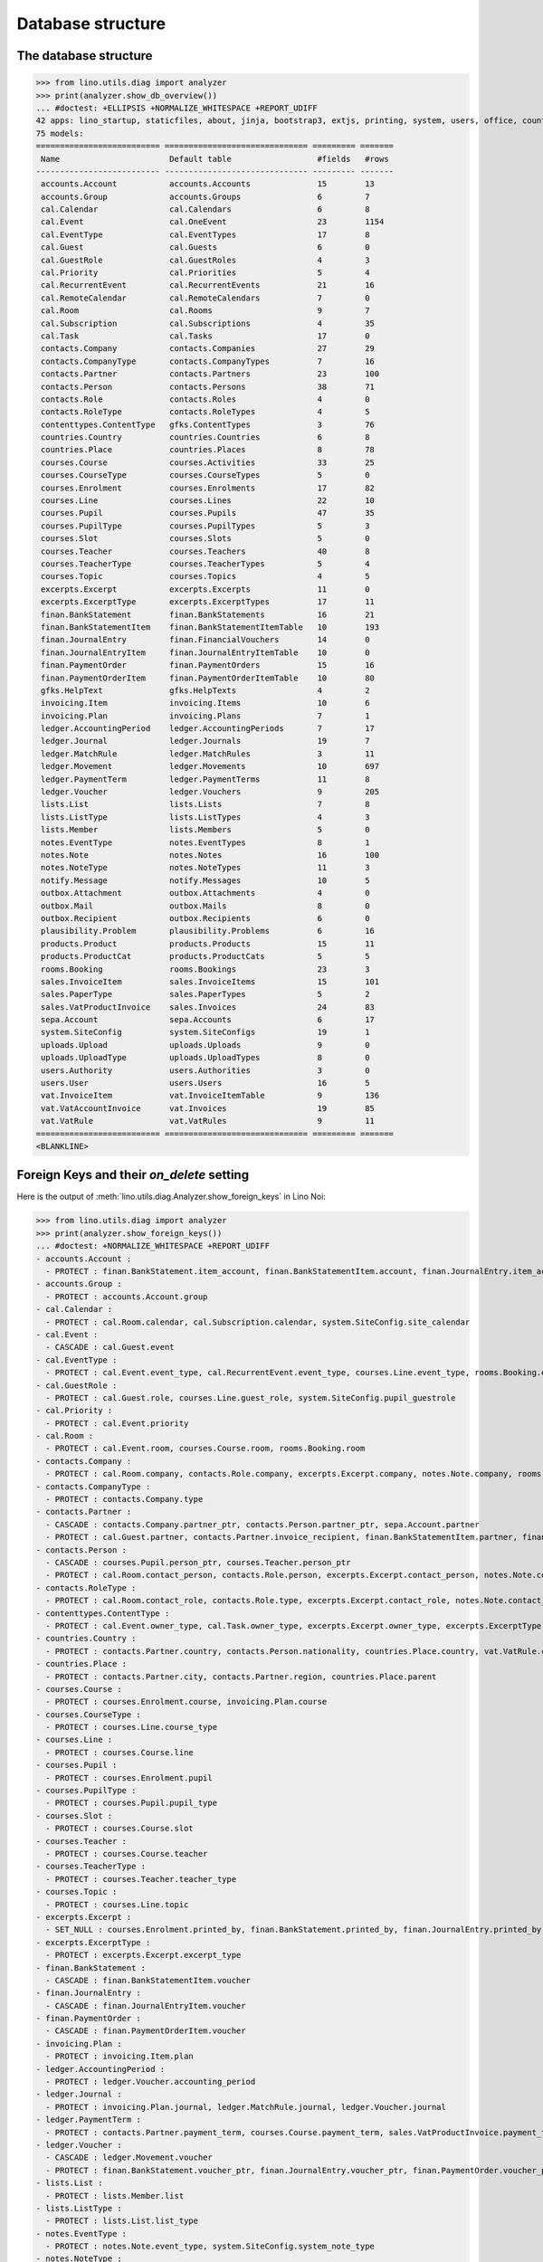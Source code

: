 .. _voga.specs.db_roger:

==================
Database structure
==================

.. To run only this test::

    $ python setup.py test -s tests.SpecsTests.test_db_roger

    doctest init:

    >>> import lino
    >>> lino.startup('lino_voga.projects.roger.settings.doctests')
    >>> from lino.api.doctest import *




The database structure
======================

>>> from lino.utils.diag import analyzer
>>> print(analyzer.show_db_overview())
... #doctest: +ELLIPSIS +NORMALIZE_WHITESPACE +REPORT_UDIFF
42 apps: lino_startup, staticfiles, about, jinja, bootstrap3, extjs, printing, system, users, office, countries, contacts, lists, beid, contenttypes, gfks, plausibility, xl, cal, products, rooms, cosi, accounts, weasyprint, ledger, vat, sales, invoicing, courses, finan, sepa, channels, notify, notes, uploads, outbox, excerpts, voga, export_excel, extensible, wkhtmltopdf, appypod.
75 models:
========================== ============================== ========= =======
 Name                       Default table                  #fields   #rows
-------------------------- ------------------------------ --------- -------
 accounts.Account           accounts.Accounts              15        13
 accounts.Group             accounts.Groups                6         7
 cal.Calendar               cal.Calendars                  6         8
 cal.Event                  cal.OneEvent                   23        1154
 cal.EventType              cal.EventTypes                 17        8
 cal.Guest                  cal.Guests                     6         0
 cal.GuestRole              cal.GuestRoles                 4         3
 cal.Priority               cal.Priorities                 5         4
 cal.RecurrentEvent         cal.RecurrentEvents            21        16
 cal.RemoteCalendar         cal.RemoteCalendars            7         0
 cal.Room                   cal.Rooms                      9         7
 cal.Subscription           cal.Subscriptions              4         35
 cal.Task                   cal.Tasks                      17        0
 contacts.Company           contacts.Companies             27        29
 contacts.CompanyType       contacts.CompanyTypes          7         16
 contacts.Partner           contacts.Partners              23        100
 contacts.Person            contacts.Persons               38        71
 contacts.Role              contacts.Roles                 4         0
 contacts.RoleType          contacts.RoleTypes             4         5
 contenttypes.ContentType   gfks.ContentTypes              3         76
 countries.Country          countries.Countries            6         8
 countries.Place            countries.Places               8         78
 courses.Course             courses.Activities             33        25
 courses.CourseType         courses.CourseTypes            5         0
 courses.Enrolment          courses.Enrolments             17        82
 courses.Line               courses.Lines                  22        10
 courses.Pupil              courses.Pupils                 47        35
 courses.PupilType          courses.PupilTypes             5         3
 courses.Slot               courses.Slots                  5         0
 courses.Teacher            courses.Teachers               40        8
 courses.TeacherType        courses.TeacherTypes           5         4
 courses.Topic              courses.Topics                 4         5
 excerpts.Excerpt           excerpts.Excerpts              11        0
 excerpts.ExcerptType       excerpts.ExcerptTypes          17        11
 finan.BankStatement        finan.BankStatements           16        21
 finan.BankStatementItem    finan.BankStatementItemTable   10        193
 finan.JournalEntry         finan.FinancialVouchers        14        0
 finan.JournalEntryItem     finan.JournalEntryItemTable    10        0
 finan.PaymentOrder         finan.PaymentOrders            15        16
 finan.PaymentOrderItem     finan.PaymentOrderItemTable    10        80
 gfks.HelpText              gfks.HelpTexts                 4         2
 invoicing.Item             invoicing.Items                10        6
 invoicing.Plan             invoicing.Plans                7         1
 ledger.AccountingPeriod    ledger.AccountingPeriods       7         17
 ledger.Journal             ledger.Journals                19        7
 ledger.MatchRule           ledger.MatchRules              3         11
 ledger.Movement            ledger.Movements               10        697
 ledger.PaymentTerm         ledger.PaymentTerms            11        8
 ledger.Voucher             ledger.Vouchers                9         205
 lists.List                 lists.Lists                    7         8
 lists.ListType             lists.ListTypes                4         3
 lists.Member               lists.Members                  5         0
 notes.EventType            notes.EventTypes               8         1
 notes.Note                 notes.Notes                    16        100
 notes.NoteType             notes.NoteTypes                11        3
 notify.Message             notify.Messages                10        5
 outbox.Attachment          outbox.Attachments             4         0
 outbox.Mail                outbox.Mails                   8         0
 outbox.Recipient           outbox.Recipients              6         0
 plausibility.Problem       plausibility.Problems          6         16
 products.Product           products.Products              15        11
 products.ProductCat        products.ProductCats           5         5
 rooms.Booking              rooms.Bookings                 23        3
 sales.InvoiceItem          sales.InvoiceItems             15        101
 sales.PaperType            sales.PaperTypes               5         2
 sales.VatProductInvoice    sales.Invoices                 24        83
 sepa.Account               sepa.Accounts                  6         17
 system.SiteConfig          system.SiteConfigs             19        1
 uploads.Upload             uploads.Uploads                9         0
 uploads.UploadType         uploads.UploadTypes            8         0
 users.Authority            users.Authorities              3         0
 users.User                 users.Users                    16        5
 vat.InvoiceItem            vat.InvoiceItemTable           9         136
 vat.VatAccountInvoice      vat.Invoices                   19        85
 vat.VatRule                vat.VatRules                   9         11
========================== ============================== ========= =======
<BLANKLINE>


Foreign Keys and their `on_delete` setting
==========================================

Here is the output of
:meth:`lino.utils.diag.Analyzer.show_foreign_keys` in Lino Noi:


>>> from lino.utils.diag import analyzer
>>> print(analyzer.show_foreign_keys())
... #doctest: +NORMALIZE_WHITESPACE +REPORT_UDIFF
- accounts.Account :
  - PROTECT : finan.BankStatement.item_account, finan.BankStatementItem.account, finan.JournalEntry.item_account, finan.JournalEntryItem.account, finan.PaymentOrder.item_account, finan.PaymentOrderItem.account, ledger.Journal.account, ledger.MatchRule.account, ledger.Movement.account, vat.InvoiceItem.account
- accounts.Group :
  - PROTECT : accounts.Account.group
- cal.Calendar :
  - PROTECT : cal.Room.calendar, cal.Subscription.calendar, system.SiteConfig.site_calendar
- cal.Event :
  - CASCADE : cal.Guest.event
- cal.EventType :
  - PROTECT : cal.Event.event_type, cal.RecurrentEvent.event_type, courses.Line.event_type, rooms.Booking.event_type, system.SiteConfig.default_event_type, users.User.event_type
- cal.GuestRole :
  - PROTECT : cal.Guest.role, courses.Line.guest_role, system.SiteConfig.pupil_guestrole
- cal.Priority :
  - PROTECT : cal.Event.priority
- cal.Room :
  - PROTECT : cal.Event.room, courses.Course.room, rooms.Booking.room
- contacts.Company :
  - PROTECT : cal.Room.company, contacts.Role.company, excerpts.Excerpt.company, notes.Note.company, rooms.Booking.company, system.SiteConfig.site_company
- contacts.CompanyType :
  - PROTECT : contacts.Company.type
- contacts.Partner :
  - CASCADE : contacts.Company.partner_ptr, contacts.Person.partner_ptr, sepa.Account.partner
  - PROTECT : cal.Guest.partner, contacts.Partner.invoice_recipient, finan.BankStatementItem.partner, finan.JournalEntryItem.partner, finan.PaymentOrderItem.partner, invoicing.Item.partner, invoicing.Plan.partner, ledger.Movement.partner, lists.Member.partner, outbox.Recipient.partner, sales.VatProductInvoice.partner, users.User.partner, vat.VatAccountInvoice.partner
- contacts.Person :
  - CASCADE : courses.Pupil.person_ptr, courses.Teacher.person_ptr
  - PROTECT : cal.Room.contact_person, contacts.Role.person, excerpts.Excerpt.contact_person, notes.Note.contact_person, rooms.Booking.contact_person
- contacts.RoleType :
  - PROTECT : cal.Room.contact_role, contacts.Role.type, excerpts.Excerpt.contact_role, notes.Note.contact_role, rooms.Booking.contact_role
- contenttypes.ContentType :
  - PROTECT : cal.Event.owner_type, cal.Task.owner_type, excerpts.Excerpt.owner_type, excerpts.ExcerptType.content_type, gfks.HelpText.content_type, notes.Note.owner_type, notify.Message.owner_type, outbox.Attachment.owner_type, outbox.Mail.owner_type, plausibility.Problem.owner_type, sales.InvoiceItem.invoiceable_type, uploads.Upload.owner_type
- countries.Country :
  - PROTECT : contacts.Partner.country, contacts.Person.nationality, countries.Place.country, vat.VatRule.country
- countries.Place :
  - PROTECT : contacts.Partner.city, contacts.Partner.region, countries.Place.parent
- courses.Course :
  - PROTECT : courses.Enrolment.course, invoicing.Plan.course
- courses.CourseType :
  - PROTECT : courses.Line.course_type
- courses.Line :
  - PROTECT : courses.Course.line
- courses.Pupil :
  - PROTECT : courses.Enrolment.pupil
- courses.PupilType :
  - PROTECT : courses.Pupil.pupil_type
- courses.Slot :
  - PROTECT : courses.Course.slot
- courses.Teacher :
  - PROTECT : courses.Course.teacher
- courses.TeacherType :
  - PROTECT : courses.Teacher.teacher_type
- courses.Topic :
  - PROTECT : courses.Line.topic
- excerpts.Excerpt :
  - SET_NULL : courses.Enrolment.printed_by, finan.BankStatement.printed_by, finan.JournalEntry.printed_by, finan.PaymentOrder.printed_by, sales.VatProductInvoice.printed_by
- excerpts.ExcerptType :
  - PROTECT : excerpts.Excerpt.excerpt_type
- finan.BankStatement :
  - CASCADE : finan.BankStatementItem.voucher
- finan.JournalEntry :
  - CASCADE : finan.JournalEntryItem.voucher
- finan.PaymentOrder :
  - CASCADE : finan.PaymentOrderItem.voucher
- invoicing.Plan :
  - PROTECT : invoicing.Item.plan
- ledger.AccountingPeriod :
  - PROTECT : ledger.Voucher.accounting_period
- ledger.Journal :
  - PROTECT : invoicing.Plan.journal, ledger.MatchRule.journal, ledger.Voucher.journal
- ledger.PaymentTerm :
  - PROTECT : contacts.Partner.payment_term, courses.Course.payment_term, sales.VatProductInvoice.payment_term, vat.VatAccountInvoice.payment_term
- ledger.Voucher :
  - CASCADE : ledger.Movement.voucher
  - PROTECT : finan.BankStatement.voucher_ptr, finan.JournalEntry.voucher_ptr, finan.PaymentOrder.voucher_ptr, sales.VatProductInvoice.voucher_ptr, vat.VatAccountInvoice.voucher_ptr
- lists.List :
  - PROTECT : lists.Member.list
- lists.ListType :
  - PROTECT : lists.List.list_type
- notes.EventType :
  - PROTECT : notes.Note.event_type, system.SiteConfig.system_note_type
- notes.NoteType :
  - PROTECT : notes.Note.type
- outbox.Mail :
  - CASCADE : outbox.Attachment.mail, outbox.Recipient.mail
- products.Product :
  - PROTECT : cal.Room.fee, courses.Course.fee, courses.Enrolment.fee, courses.Enrolment.option, courses.Line.fee, sales.InvoiceItem.product
- products.ProductCat :
  - PROTECT : courses.Line.fees_cat, courses.Line.options_cat, products.Product.cat
- sales.PaperType :
  - PROTECT : contacts.Partner.paper_type, courses.Course.paper_type, sales.VatProductInvoice.paper_type
- sales.VatProductInvoice :
  - CASCADE : sales.InvoiceItem.voucher
  - SET_NULL : invoicing.Item.invoice
- sepa.Account :
  - PROTECT : finan.PaymentOrderItem.bank_account
- uploads.UploadType :
  - PROTECT : uploads.Upload.type
- users.User :
  - PROTECT : cal.Event.assigned_to, cal.Event.user, cal.RecurrentEvent.user, cal.Subscription.user, cal.Task.user, courses.Course.user, courses.Enrolment.user, excerpts.Excerpt.user, invoicing.Plan.user, ledger.Voucher.user, notes.Note.user, notify.Message.user, outbox.Mail.user, plausibility.Problem.user, rooms.Booking.user, uploads.Upload.user, users.Authority.authorized, users.Authority.user
- vat.VatAccountInvoice :
  - CASCADE : vat.InvoiceItem.voucher
<BLANKLINE>
